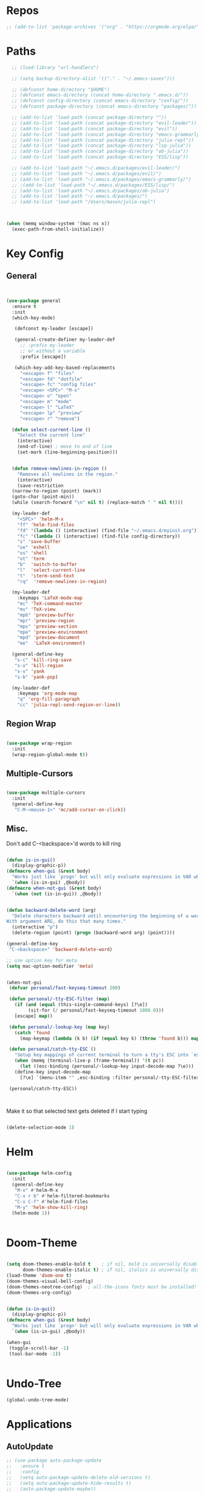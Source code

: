 #+STARTUP: overview



* Repos
#+BEGIN_SRC emacs-lisp
 ;; (add-to-list 'package-archives '("org" . "https://orgmode.org/elpa/") t)
#+END_SRC
* Paths
#+BEGIN_SRC emacs-lisp
  ;; (load-library "url-handlers")

  ;; (setq backup-directory-alist '(("." . "~/.emacs-saves")))

  ;; (defconst home-directory "$HOME")
  ;; (defconst emacs-directory (concat home-directory ".emacs.d/"))
  ;; (defconst config-directory (concat emacs-directory "config/"))
  ;; (defconst package-directory (concat emacs-directory "packages/"))

  ;; (add-to-list 'load-path (concat package-directory ""))
  ;; (add-to-list 'load-path (concat package-directory "evil-leader"))
  ;; (add-to-list 'load-path (concat package-directory "evil"))
  ;; (add-to-list 'load-path (concat package-directory "emacs-grammarly"))
  ;; (add-to-list 'load-path (concat package-directory "julia-repl"))
  ;; (add-to-list 'load-path (concat package-directory "lsp-julia"))
  ;; (add-to-list 'load-path (concat package-directory "ob-julia"))
  ;; (add-to-list 'load-path (concat package-directory "ESS/lisp"))

  ;; (add-to-list 'load-path "~/.emacs.d/packages/evil-leader/")
  ;; (add-to-list 'load-path "~/.emacs.d/packages/evil/")
  ;; (add-to-list 'load-path "~/.emacs.d/packages/emacs-grammarly/")
  ;; ;(add-to-list 'load-path "~/.emacs.d/packages/ESS/lisp/")
  ;; (add-to-list 'load-path "~/.emacs.d/packages/ob-julia")
  ;; (add-to-list 'load-path "~/.emacs.d/packages/")
  ;; (add-to-list 'load-path "/Users/mason/julia-repl")



(when (memq window-system '(mac ns x))
  (exec-path-from-shell-initialize))
#+END_SRC
* Key Config
** General
#+BEGIN_SRC emacs-lisp


  (use-package general
    :ensure t
    :init
    (which-key-mode)
  
     (defconst my-leader [escape])

     (general-create-definer my-leader-def
       ;; :prefix my-leader
       ;; or without a variable
       :prefix [escape])

     (which-key-add-key-based-replacements
       "<escape> f" "files"
       "<escape> fd" "dotfile"
       "<escape> fc" "config files"
       "<escape> <SPC>" "M-x"
       "<escape> o" "open"
       "<escape> m" "mode"
       "<escape> l" "LaTeX"
       "<escape> lp" "preview"
       "<escape> r" "remove")

    (defun select-current-line ()
      "Select the current line"
      (interactive)
      (end-of-line) ; move to end of line
      (set-mark (line-beginning-position)))

  
    (defun remove-newlines-in-region ()
      "Removes all newlines in the region."
      (interactive)
      (save-restriction
	(narrow-to-region (point) (mark))
	(goto-char (point-min))
	(while (search-forward "\n" nil t) (replace-match " " nil t))))

    (my-leader-def
      "<SPC>" 'helm-M-x
      "ff" 'helm-find-files
      "fd" '(lambda () (interactive) (find-file "~/.emacs.d/myinit.org"))
      "fc" '(lambda () (interactive) (find-file config-directory))
      "s" 'save-buffer
      "oe" 'eshell
      "os" 'shell
      "ot" 'term
      "b"  'switch-to-buffer
      "l"  'select-current-line
      "t"  'iterm-send-text
      "rq"  'remove-newlines-in-region)

    (my-leader-def 
      :keymaps 'LaTeX-mode-map
      "mc" 'TeX-command-master
      "mv" 'TeX-view
      "mpb" 'preview-buffer
      "mpr" 'preview-region
      "mps" 'preview-section
      "mpe" 'preview-environment
      "mpd" 'preview-document
      "me"  'LaTeX-environment)

    (general-define-key 
     "s-c" 'kill-ring-save
     "s-x" 'kill-region
     "s-v" 'yank
     "s-b" 'yank-pop)

    (my-leader-def
      :keymaps 'org-mode-map
      "q" 'org-fill-paragraph
      "cc" 'julia-repl-send-region-or-line))

#+END_SRC
** Region Wrap
#+BEGIN_SRC emacs-lisp

  (use-package wrap-region
    :init
    (wrap-region-global-mode t))

#+END_SRC
** Multiple-Cursors
#+BEGIN_SRC emacs-lisp

  (use-package multiple-cursors
    :init
    (general-define-key
     "C-M-<mouse-1>" 'mc/add-cursor-on-click))

#+END_SRC
** Misc.
Don't add C-<backspace>'d words to kill ring
#+BEGIN_SRC emacs-lisp

  (defun is-in-gui()
    (display-graphic-p))
  (defmacro when-gui (&rest body)
    "Works just like `progn' but will only evaluate expressions in VAR when Emacs is running in a GUI else just nil."
    `(when (is-in-gui) ,@body))
  (defmacro when-not-gui (&rest body)
    `(when (not (is-in-gui)) ,@body))


  (defun backward-delete-word (arg)
    "Delete characters backward until encountering the beginning of a word.
  With argument ARG, do this that many times."
    (interactive "p")
    (delete-region (point) (progn (backward-word arg) (point))))

  (general-define-key 
   "C-<backspace>" 'backward-delete-word)

  ;; use option key for meta
  (setq mac-option-modifier 'meta)


  (when-not-gui
   (defvar personal/fast-keyseq-timeout 200)

   (defun personal/-tty-ESC-filter (map)
     (if (and (equal (this-single-command-keys) [?\e])
	      (sit-for (/ personal/fast-keyseq-timeout 1000.0)))
	 [escape] map))

   (defun personal/-lookup-key (map key)
     (catch 'found
       (map-keymap (lambda (k b) (if (equal key k) (throw 'found b))) map)))

   (defun personal/catch-tty-ESC ()
     "Setup key mappings of current terminal to turn a tty's ESC into `escape'."
     (when (memq (terminal-live-p (frame-terminal)) '(t pc))
       (let ((esc-binding (personal/-lookup-key input-decode-map ?\e)))
	 (define-key input-decode-map
	   [?\e] `(menu-item "" ,esc-binding :filter personal/-tty-ESC-filter)))))

   (personal/catch-tty-ESC))



#+END_SRC
 Make it so that selected text gets deleted if I start typing

#+BEGIN_SRC emacs-lisp

  (delete-selection-mode 1)

#+END_SRC

* Helm
#+BEGIN_SRC emacs-lisp

(use-package helm-config
  :init
  (general-define-key 
   "M-x" #'helm-M-x
   "C-x r b" #'helm-filtered-bookmarks
   "C-x C-f" #'helm-find-files
   "M-y" 'helm-show-kill-ring)
  (helm-mode 1))


#+END_SRC
* Doom-Theme
#+BEGIN_SRC emacs-lisp

(setq doom-themes-enable-bold t    ; if nil, bold is universally disabled
      doom-themes-enable-italic t) ; if nil, italics is universally disabled
(load-theme 'doom-one t)
(doom-themes-visual-bell-config)
(doom-themes-neotree-config)  ; all-the-icons fonts must be installed!
(doom-themes-org-config)


(defun is-in-gui()
  (display-graphic-p))
(defmacro when-gui (&rest body)
  "Works just like `progn' but will only evaluate expressions in VAR when Emacs is running in a GUI else just nil."
  `(when (is-in-gui) ,@body))

(when-gui
 (toggle-scroll-bar -1) 
 (tool-bar-mode -1))


#+END_SRC

* Undo-Tree
#+BEGIN_SRC emacs-lisp
(global-undo-tree-mode)
#+END_SRC

* Applications
** AutoUpdate
#+BEGIN_SRC emacs-lisp
;; (use-package auto-package-update
;;   :ensure t
;;   :config
;;   (setq auto-package-update-delete-old-versions t)
;;   (setq auto-package-update-hide-results t)
;;   (auto-package-update-maybe))
#+END_SRC

** Magit
#+BEGIN_SRC emacs-lisp
(use-package magit
   :ensure t)
;; (require 'magit)
#+END_SRC

** Prog modes
#+BEGIN_SRC emacs-lisp
(add-hook 'prog-mode-hook #'rainbow-delimiters-mode)
#+END_SRC

** TeX
#+BEGIN_SRC emacs-lisp

;; (setenv "PATH" (concat "/Library/TeX/texbin" ":" (getenv "PATH")))

(use-package reftex
  :ensure t)

(use-package tex-site
  :ensure auctex
  :mode ("\\.tex\\'" . latex-mode)
  :config
  (custom-set-variables '(LaTeX-command "latex -synctex=1"))
  (setq reftex-plug-into-AUCTeX t)
  (setq TeX-auto-save t)
  (setq TeX-parse-self t)
  (setq-default TeX-master nil)
  (add-hook 
   'LaTeX-mode-hook
   (lambda ()
     (company-mode)
     (setq TeX-auto-save t)
     (setq TeX-parse-self t)
     (setq TeX-save-query nil)
     (setq TeX-PDF-mode t)
     (setq TeX-view-program-selection '((output-pdf "PDF Viewer")))
     ;; (setq TeX-view-program-list
     ;; 	   '(("PDF Viewer" "/Applications/Skim.app/Contents/SharedSupport/displayline -b -g %n %o %b")))
     (setq  TeX-view-evince-keep-focus nil)))

  ;; Update PDF buffers after successful LaTeX runs
  (add-hook 'TeX-after-TeX-LaTeX-command-finished-hook
	    #'TeX-revert-document-buffer)

  (add-hook 'TeX-after-compilation-finished-functions
	    #'TeX-revert-document-buffer)
  ;; to use pdfview with auctex
  (add-hook 'LaTeX-mode-hook 'pdf-tools-install)

  ;; to use pdfview with auctex
  (setq TeX-view-program-selection '((output-pdf "pdf-tools"))
	TeX-source-correlate-start-server t)
  (setq TeX-view-program-list '(("pdf-tools" "TeX-pdf-tools-sync-view"))))

;; (use-package company-auctex
;;   :ensure t)
;; (company-auctex-init)

#+END_SRC
** emacs-jupyter
#+BEGIN_SRC emacs-lisp
;; (add-to-list 'load-path "~/emacs-jupyter")
(use-package popup
  :ensure t)
(use-package jupyter
  :ensure t
  :config
  (require 'jupyter-python)
  (require 'jupyter-julia)
  (setq jupyter-eval-short-result-display-function 'popup-tip)
  (add-hook 'jupyter-repl-mode-hook 'rainbow-delimiters-mode-enable))


;; (require 'jupyter)
;; (require 'jupyter-julia)

#+END_SRC 
** Org 
#+BEGIN_SRC emacs-lisp

(with-eval-after-load "org"

  (setq org-src-fontify-natively t
	org-src-tab-acts-natively t
	org-confirm-babel-evaluate nil
	org-edit-src-content-indentation 0)

					;(require 'ob-ipython)
  (org-babel-do-load-languages
   'org-babel-load-languages
   '((emacs-lisp . t)
     (python . t)
     (jupyter . t)))

  (setq org-confirm-babel-evaluate nil)
  (add-to-list 'org-structure-template-alist
	       '("j" "#+BEGIN_SRC julia
  ? 
  ,#+END_SRC"))

  (add-to-list 'org-structure-template-alist
	       '("jj" "#+BEGIN_SRC jupyter-julia
?
,#+END_SRC"))

  (add-to-list 'org-structure-template-alist
	       '("la" "#+BEGIN_latex latex
  \\begin{align}
  ? 
  \\end{align}
  ,#+END_latex"))

  (add-to-list 'org-structure-template-alist
	       '("las" "#+BEGIN_latex latex
  \\begin{align*}
  ? 
  \\end{align*}
  ,#+END_latex"))

  (setq org-babel-default-header-args:jupyter-julia '((:async . "yes")
                                                      (:session . "jl")
                                                      (:kernel . "julia-1.5")
						      (:exports . "both")
						      (:results . "scalar")))

  ;;; display/update images in the buffer after I evaluate
  (add-hook 'org-babel-after-execute-hook 'org-display-inline-images 'append)
(when (memq window-system '(mac ns x))
  (progn (setenv "PATH" (concat "/Library/Frameworks/Python.framework/Versions/3.6/lib/python3.6/site-packages" ":" (getenv "PATH")))
         (setq python-shell-interpreter "/Library/Frameworks/Python.framework/Versions/3.6/bin/python3")))

  (add-to-list 'safe-local-variable-values
	       '(eval add-hook 'after-save-hook
		      (lambda () (org-babel-tangle))
		      nil t))

  (defun org-export-remove-prelim-headlines (tree backend info)
    "Remove headlines tagged \"prelim\" while retaining their
   contents before any export processing."
    (org-element-map tree org-element-all-elements
      (lambda (object)
	(when (and (equal 'headline (org-element-type object))
		   (member "prelim" (org-element-property :tags object)))
	  (mapc (lambda (el)
		  ;; recursively promote all nested headlines
		  (org-element-map el 'headline
		    (lambda (el)
		      (when (equal 'headline (org-element-type el))
			(org-element-put-property el
						  :level (1- (org-element-property :level el))))))
		  (org-element-insert-before el object))
		(cddr object))
	  (org-element-extract-element object)))
      info nil org-element-all-elements)
    tree)

  (add-hook 'org-export-filter-parse-tree-functions
	    'org-export-remove-prelim-headlines)

  ;; Change latex image sizes 
  (setq org-format-latex-options (plist-put org-format-latex-options :scale 1.5))


  (defun my/org-mode-hook ()
    (set-face-attribute 'org-level-1 nil :height 1.25)
    (set-face-attribute 'org-level-2 nil :height 1.15)
    (set-face-attribute 'org-level-3 nil :height 1.05))
  (add-hook 'org-load-hook #'my/org-mode-hook)
  (add-hook 'org-mode-hook 'my/org-mode-hook)

  )

#+END_SRC
** HTMLize
#+BEGIN_SRC emacs-lisp

;; (use-package htmlize
;;   :ensure t
;;   :defer t)

#+END_SRC
** Eshell
#+BEGIN_SRC emacs-lisp

;; (add-hook 'eshell-mode-hook
;; 	  (lambda () 
;; 	    (define-key eshell-mode-map (kbd "<tab>")
;; 	      (lambda () (interactive) (pcomplete-std-complete)))))

#+END_SRC
** Julia
#+BEGIN_SRC emacs-lisp

(use-package julia-repl
  :ensure t
  :defer t
  :init
  (add-hook 'julia-mode-hook 'julia-repl-mode)
  ;;(add-hook 'julia-mode-hook 'company-mode)
  ;;(add-hook 'julia-mode-hook 'texfrag-mode)
  (setq julia-repl-executable-records
   '((default "~/julia/./julia")
     (default "~/julia/./julia")))

  (setq julia-repl-switches "-O3")

  (setenv "JULIA_NUM_THREADS" "6")
  ;; (my-leader-def
  ;;   :keymaps 'org-mode-map
  ;;   "s"  'julia-repl-send-region-or-line)

  ;; (my-leader-def
  ;;   :keymaps 'julia-mode-map
  ;;   "s"  'julia-repl-send-region-or-line)
)

#+END_SRC

** Common Lisp
#+BEGIN_SRC emacs-lisp
;; (setq inferior-lisp-program "/usr/local/bin/sbcl")
;; (slime-setup '(slime-fancy))
#+END_SRC
** TRAMP
#+BEGIN_SRC emacs-lisp

;; (setq password-cache-expiry nil)

;; (defun cedar-shell ()
;;   (interactive)
;;   (let ((default-directory "/ssh:mprotter@cedar.computecanada.ca:"))
;;     (shell)))

;; (require 'tramp-sh nil t)

#+END_SRC
** TabNine
#+BEGIN_SRC emacs-lisp

;; (use-package company-tabnine :ensure t)
;; (add-to-list 'company-backends #'company-tabnine)
;; ;; Trigger completion immediately.
;; (setq company-idle-delay 0)

;; ;; Number the candidates (use M-1, M-2 etc to select completions).
;; (setq company-show-numbers t)

;; ;; Use the tab-and-go frontend.
;; ;; Allows TAB to select and complete at the same time.
;; (company-tng-configure-default)
;; (setq company-frontends
;;       '(company-tng-frontend
;; 	company-pseudo-tooltip-frontend
;; 	company-echo-metadata-frontend))




#+END_SRC
** Flyspell
#+BEGIN_SRC emacs-lisp
(setq ispell-program-name "/usr/bin/aspell")
#+END_SRC
* Misc
#+BEGIN_SRC emacs-lisp
(menu-bar-mode 1)
(electric-pair-mode t)
(defvar latex-electric-pairs 
  '((\left . \right)) "Electric pairs for latex.")

(defun latex-add-electric-pairs ()
  (setq-local electric-pair-pairs 
	      (append electric-pair-pairs latex-electric-pairs))
  (setq-local electric-pair-text-pairs electric-pair-pairs))

(remove-hook 'latex-mode-hook 'org-add-electric-pairs)


;; Global company mode
(add-hook 'after-init-hook 'global-company-mode)

;; Set font
;; Set default font
;; (set-face-attribute 'default nil
;; 		      :family "SF Mono"
;; 		      :height 130
;; 		      :weight 'normal
;; 		      :width 'normal)

(add-hook 'emacs-mode-hook 'ac-capf-setup)

;; (set-face-attribute 
;;  'default t :family "DejaVu mono" :foundry "nil" :slant 'normal :weight 'normal :height 181 :width 'normal)

(set-default-font "Fira Code Retina-10")
(set-fontset-font t 'mathematical "STIX Two Math")
(set-fontset-font "fontset-default"  '(#x2800 . #x28FF) "Fira Code Retina")

#+END_SRC

